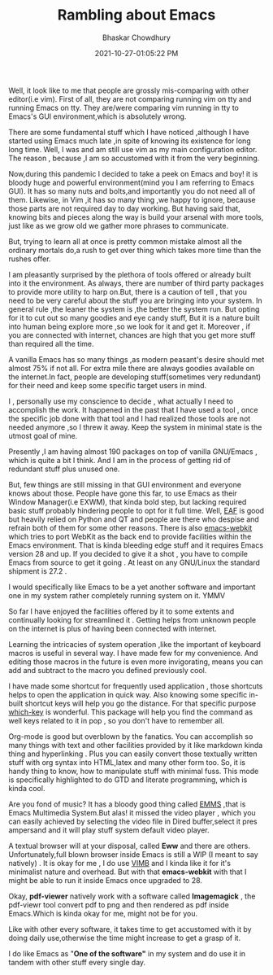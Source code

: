:PROPERTIES:
:ID:       adf72ff4-11c3-4970-b71f-22fecbf925f8
:END:
#+BLOG: Unixbhaskar's Blog
#+POSTID: 897

#+TITLE:Rambling about Emacs
#+AUTHOR: Bhaskar Chowdhury
#+EMAIL: unixbhaskar@gmail.com
#+DATE: 2021-10-27-01:05:22 PM

Well, it look like to me that people are grossly mis-comparing with other
editor(i.e vim). First of all, they are not comparing running vim on tty and
running Emacs on tty. They are/were comparing vim running in tty to Emacs's GUI
environment,which is absolutely wrong.

There are some fundamental stuff which I have noticed ,although I have started using
Emacs much late ,in spite of knowing its existence for long long time. Well, I
was and am still use vim as my main configuration editor. The reason , because
,I am so accustomed with it from the very beginning.

Now,during this pandemic I decided to take a peek on Emacs and boy! it is bloody
huge and powerful environment(mind you I am referring to Emacs GUI). It has so
many nuts and bolts,and importantly you do not need all of them. Likewise, in
Vim ,it has so many thing ,we happy to ignore, because those parts are not
required day to day working. But having said that, knowing bits and pieces along
the way is build your arsenal with more tools, just like as we grow old we
gather more phrases to communicate.

But, trying to learn all at once is pretty common mistake almost all the
ordinary mortals do,a rush to get over thing which takes more time than the
rushes offer.

I am pleasantly surprised by the plethora of tools offered or already built into
it the environment. As always, there are number of third party packages to
provide more utility to harp on.But, there is a caution of tell , that you need
to be very careful about the stuff you are bringing into your system. In general
rule ,the leaner the system is ,the better the system run. But opting for it to
cut out so many goodies and eye candy stuff, But it is a nature built into human
being explore more ,so we look for it and get it. Moreover , if you are
connected with internet, chances are high that you get more stuff than required
all the time.

A vanilla Emacs has so many things ,as modern peasant's desire should met almost
75% if not all. For extra mile there are always goodies available on the
internet.In fact, people are developing stuff(sometimes very redundant) for
their need and keep some specific target users in mind.

I , personally use my conscience to decide , what actually I need to accomplish
the work. It happened in the past that I have used a tool , once the specific job
done with that tool and I had realized those tools are not needed anymore ,so I
threw it away. Keep the system in minimal state is the utmost goal of mine.

Presently ,I am having almost 190 packages on top of vanilla GNU/Emacs , which
is quite a bit I think. And I am in the process of getting rid of redundant
stuff plus unused one.


But, few things are still missing in that GUI environment and everyone knows
about those. People have gone this far, to use Emacs as their Window Manager(i.e
EXWM), that kinda bold step, but lacking required basic stuff probably hindering
people to opt for it full time. Well, [[https://github.com/emacs-eaf/emacs-application-framework][EAF]] is good but heavily relied on Python
and QT and people are there who despise and refrain both of them for some other
reasons. There is also [[https://github.com/akirakyle/emacs-webkit][emacs-webkit]]  which tries to port WebKit as the back end
to provide facilities within the Emacs environment. That is kinda bleeding edge
stuff and it requires Emacs version 28 and up. If you decided to give it a shot
, you have to compile Emacs from source to get it going . At least on any
GNU/Linux the standard shipment is 27.2 .

I would specifically like Emacs to be a yet another software and important one
in my system rather completely running system on it. YMMV


So far I have enjoyed the facilities offered by it to some extents and
continually looking for streamlined it . Getting helps from unknown people on
the internet is plus of having been connected with internet.

Learning the intricacies of system operation ,like the important of keyboard
macros is useful in several way. I have made few for my convenience. And editing
those macros in the future is even more invigorating, means you can add and
subtract to the macro you defined previously cool.

I have made some shortcut for frequently used application , those shortcuts
helps to open the application in quick way. Also knowing some specific in-built
shortcut keys will help you go the distance. For that specific purpose [[https://github.com/justbur/emacs-which-key][which-key]]
is wonderful. This package will help you find the command as well keys related
to it in pop , so you don't have to remember all.

Org-mode is good but overblown by the fanatics. You can accomplish so many
things with text and other facilities provided by it like markdown kinda thing
and hyperlinking . Plus you can easily convert those textually written stuff
with org syntax into HTML,latex and many other form too. So, it is handy thing
to know, how to manipulate stuff with minimal fuss. This mode is specifically
highlighted to do GTD and literate programming, which is kinda cool.

Are you fond of music? It has a bloody good thing called [[https://github.com/emacsmirror/emms][EMMS]] ,that is Emacs
Multimedia System.But alas! it missed the video player , which you can easily
achieved by selecting the video file in Dired buffer,select it pres ampersand
and it will play stuff system default video player.

A textual browser will at your disposal, called *Eww* and there are
others. Unfortunately,full blown browser inside Emacs is still a WIP (I meant to
say natively) . It is okay for me , I do use [[https://github.com/fanglingsu/vimb][VIMB]]  and I kinda like it for it's
minimalist nature and overhead. But with that *emacs-webkit* with that I might be
able to run it inside Emacs once upgraded to 28.

Okay, *pdf-viewer* natively work with a software called *Imagemagick* , the
pdf-viewr tool convert pdf to png and then rendered as pdf inside Emacs.Which is
kinda okay for me, might not be for you.

Like with other every software, it takes time to get accustomed with it by doing daily
use,otherwise the time might increase to get a grasp of it.

I do like Emacs as "*One of the software"* in my system and do use it in tandem with other
stuff every single day.
